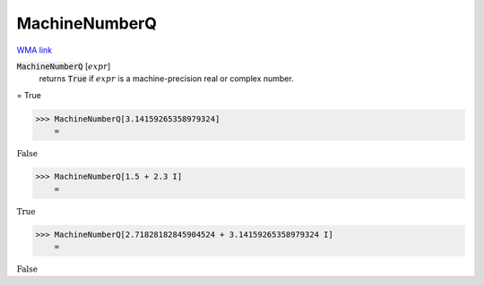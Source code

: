 MachineNumberQ
==============

`WMA link <https://reference.wolfram.com/language/ref/MachineNumberQ.html>`_


:code:`MachineNumberQ` [:math:`expr`]
    returns :code:`True`  if :math:`expr` is a machine-precision real or complex number.





= True

>>> MachineNumberQ[3.14159265358979324]
    =

:math:`\text{False}`


>>> MachineNumberQ[1.5 + 2.3 I]
    =

:math:`\text{True}`


>>> MachineNumberQ[2.71828182845904524 + 3.14159265358979324 I]
    =

:math:`\text{False}`


